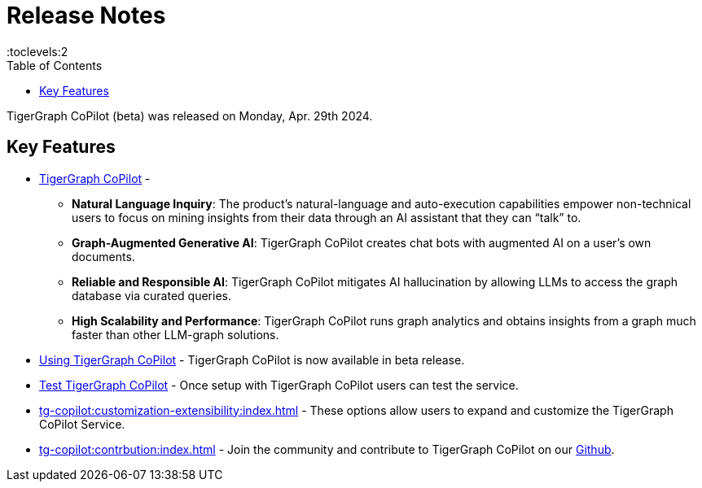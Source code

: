 = Release Notes
:experimental:
//:page-aliases: change-log.adoc, release-notes.adoc
:toc:
:toclevels:2

TigerGraph CoPilot (beta) was released on Monday, Apr. 29th 2024.

== Key Features
* xref:tg-copilot:intro:overview.adoc[TigerGraph CoPilot] -
** *Natural Language Inquiry*: The product’s natural-language and auto-execution capabilities empower non-technical users to focus on mining insights from their data through an AI assistant that they can “talk” to.

** *Graph-Augmented Generative AI*: TigerGraph CoPilot creates chat bots with augmented AI on a user’s own documents.

** *Reliable and Responsible AI*: TigerGraph CoPilot mitigates AI hallucination by allowing LLMs to access the graph database via curated queries.

** *High Scalability and Performance*: TigerGraph CoPilot runs graph analytics and obtains insights from a graph much faster than other LLM-graph solutions.

* xref:using-copilot:index.adoc[Using TigerGraph CoPilot] - TigerGraph CoPilot is now available in beta release.

* xref:tg-copilot:testing:index.adoc[Test TigerGraph CoPilot] - Once setup with TigerGraph CoPilot users can test the service.

* xref:tg-copilot:customization-extensibility:index.adoc[] - These options allow users to expand and customize the TigerGraph CoPilot Service.

* xref:tg-copilot:contrbution:index.adoc[] - Join the community and contribute to TigerGraph CoPilot on our https://github.com/tigergraph/CoPilot/blob/main/docs/Contributing.md[Github].



////
== Fixed issues
=== Fixed and Improved [v number]

==== Functionality
* Description (Ticket Number)

==== Crashes and Deadlocks

* Description (Ticket Number)

==== Improvements

* Description (Ticket Number)


== Known Issues and Limitations

[cols="4", separator=¦ ]
|===
¦ Description ¦ Found In ¦ Workaround ¦ Fixed In

|===

== Compatibility Issues

[cols="2", separator=¦ ]
|===
¦ Description ¦ Version Introduced

|===


== Deprecations

[cols="3", separator=¦ ]
|===
¦ Description ¦ Deprecated ¦ Removed

|===

== Release notes for previous versions
* TBD
////
